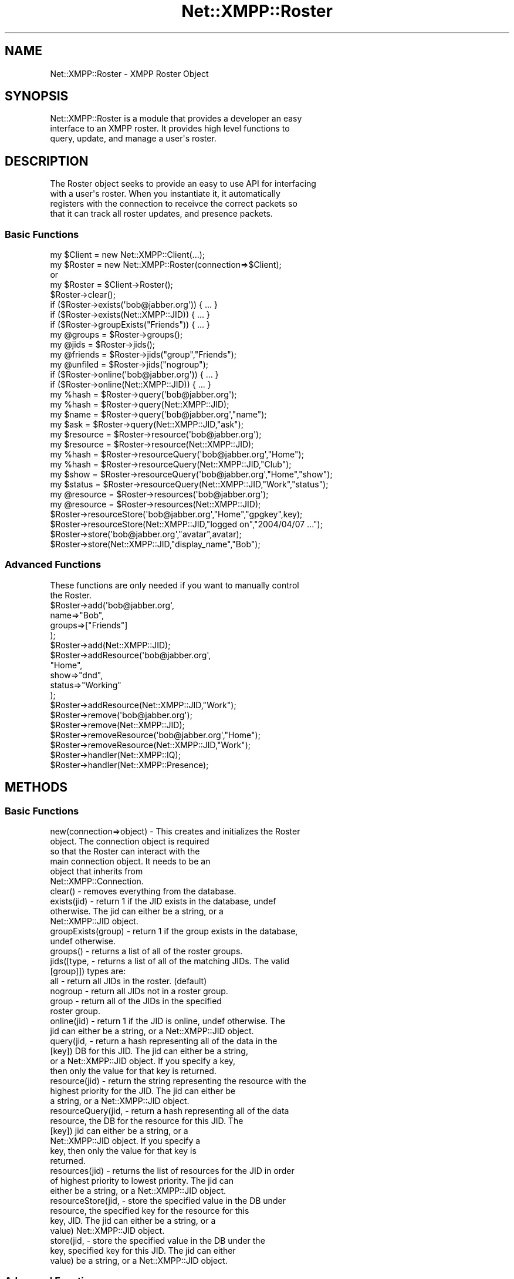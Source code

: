 .\" Automatically generated by Pod::Man 2.23 (Pod::Simple 3.14)
.\"
.\" Standard preamble:
.\" ========================================================================
.de Sp \" Vertical space (when we can't use .PP)
.if t .sp .5v
.if n .sp
..
.de Vb \" Begin verbatim text
.ft CW
.nf
.ne \\$1
..
.de Ve \" End verbatim text
.ft R
.fi
..
.\" Set up some character translations and predefined strings.  \*(-- will
.\" give an unbreakable dash, \*(PI will give pi, \*(L" will give a left
.\" double quote, and \*(R" will give a right double quote.  \*(C+ will
.\" give a nicer C++.  Capital omega is used to do unbreakable dashes and
.\" therefore won't be available.  \*(C` and \*(C' expand to `' in nroff,
.\" nothing in troff, for use with C<>.
.tr \(*W-
.ds C+ C\v'-.1v'\h'-1p'\s-2+\h'-1p'+\s0\v'.1v'\h'-1p'
.ie n \{\
.    ds -- \(*W-
.    ds PI pi
.    if (\n(.H=4u)&(1m=24u) .ds -- \(*W\h'-12u'\(*W\h'-12u'-\" diablo 10 pitch
.    if (\n(.H=4u)&(1m=20u) .ds -- \(*W\h'-12u'\(*W\h'-8u'-\"  diablo 12 pitch
.    ds L" ""
.    ds R" ""
.    ds C` ""
.    ds C' ""
'br\}
.el\{\
.    ds -- \|\(em\|
.    ds PI \(*p
.    ds L" ``
.    ds R" ''
'br\}
.\"
.\" Escape single quotes in literal strings from groff's Unicode transform.
.ie \n(.g .ds Aq \(aq
.el       .ds Aq '
.\"
.\" If the F register is turned on, we'll generate index entries on stderr for
.\" titles (.TH), headers (.SH), subsections (.SS), items (.Ip), and index
.\" entries marked with X<> in POD.  Of course, you'll have to process the
.\" output yourself in some meaningful fashion.
.ie \nF \{\
.    de IX
.    tm Index:\\$1\t\\n%\t"\\$2"
..
.    nr % 0
.    rr F
.\}
.el \{\
.    de IX
..
.\}
.\"
.\" Accent mark definitions (@(#)ms.acc 1.5 88/02/08 SMI; from UCB 4.2).
.\" Fear.  Run.  Save yourself.  No user-serviceable parts.
.    \" fudge factors for nroff and troff
.if n \{\
.    ds #H 0
.    ds #V .8m
.    ds #F .3m
.    ds #[ \f1
.    ds #] \fP
.\}
.if t \{\
.    ds #H ((1u-(\\\\n(.fu%2u))*.13m)
.    ds #V .6m
.    ds #F 0
.    ds #[ \&
.    ds #] \&
.\}
.    \" simple accents for nroff and troff
.if n \{\
.    ds ' \&
.    ds ` \&
.    ds ^ \&
.    ds , \&
.    ds ~ ~
.    ds /
.\}
.if t \{\
.    ds ' \\k:\h'-(\\n(.wu*8/10-\*(#H)'\'\h"|\\n:u"
.    ds ` \\k:\h'-(\\n(.wu*8/10-\*(#H)'\`\h'|\\n:u'
.    ds ^ \\k:\h'-(\\n(.wu*10/11-\*(#H)'^\h'|\\n:u'
.    ds , \\k:\h'-(\\n(.wu*8/10)',\h'|\\n:u'
.    ds ~ \\k:\h'-(\\n(.wu-\*(#H-.1m)'~\h'|\\n:u'
.    ds / \\k:\h'-(\\n(.wu*8/10-\*(#H)'\z\(sl\h'|\\n:u'
.\}
.    \" troff and (daisy-wheel) nroff accents
.ds : \\k:\h'-(\\n(.wu*8/10-\*(#H+.1m+\*(#F)'\v'-\*(#V'\z.\h'.2m+\*(#F'.\h'|\\n:u'\v'\*(#V'
.ds 8 \h'\*(#H'\(*b\h'-\*(#H'
.ds o \\k:\h'-(\\n(.wu+\w'\(de'u-\*(#H)/2u'\v'-.3n'\*(#[\z\(de\v'.3n'\h'|\\n:u'\*(#]
.ds d- \h'\*(#H'\(pd\h'-\w'~'u'\v'-.25m'\f2\(hy\fP\v'.25m'\h'-\*(#H'
.ds D- D\\k:\h'-\w'D'u'\v'-.11m'\z\(hy\v'.11m'\h'|\\n:u'
.ds th \*(#[\v'.3m'\s+1I\s-1\v'-.3m'\h'-(\w'I'u*2/3)'\s-1o\s+1\*(#]
.ds Th \*(#[\s+2I\s-2\h'-\w'I'u*3/5'\v'-.3m'o\v'.3m'\*(#]
.ds ae a\h'-(\w'a'u*4/10)'e
.ds Ae A\h'-(\w'A'u*4/10)'E
.    \" corrections for vroff
.if v .ds ~ \\k:\h'-(\\n(.wu*9/10-\*(#H)'\s-2\u~\d\s+2\h'|\\n:u'
.if v .ds ^ \\k:\h'-(\\n(.wu*10/11-\*(#H)'\v'-.4m'^\v'.4m'\h'|\\n:u'
.    \" for low resolution devices (crt and lpr)
.if \n(.H>23 .if \n(.V>19 \
\{\
.    ds : e
.    ds 8 ss
.    ds o a
.    ds d- d\h'-1'\(ga
.    ds D- D\h'-1'\(hy
.    ds th \o'bp'
.    ds Th \o'LP'
.    ds ae ae
.    ds Ae AE
.\}
.rm #[ #] #H #V #F C
.\" ========================================================================
.\"
.IX Title "Net::XMPP::Roster 3"
.TH Net::XMPP::Roster 3 "2011-04-14" "perl v5.12.3" "User Contributed Perl Documentation"
.\" For nroff, turn off justification.  Always turn off hyphenation; it makes
.\" way too many mistakes in technical documents.
.if n .ad l
.nh
.SH "NAME"
Net::XMPP::Roster \- XMPP Roster Object
.SH "SYNOPSIS"
.IX Header "SYNOPSIS"
.Vb 3
\&  Net::XMPP::Roster is a module that provides a developer an easy
\&  interface to an XMPP roster.  It provides high level functions to
\&  query, update, and manage a user\*(Aqs roster.
.Ve
.SH "DESCRIPTION"
.IX Header "DESCRIPTION"
.Vb 4
\&  The Roster object seeks to provide an easy to use API for interfacing
\&  with a user\*(Aqs roster.  When you instantiate it, it automatically
\&  registers with the connection to receivce the correct packets so
\&  that it can track all roster updates, and presence packets.
.Ve
.SS "Basic Functions"
.IX Subsection "Basic Functions"
.Vb 1
\&  my $Client = new Net::XMPP::Client(...);
\&
\&  my $Roster = new Net::XMPP::Roster(connection=>$Client);
\&    or
\&  my $Roster = $Client\->Roster();
\&
\&  $Roster\->clear();
\&
\&  if ($Roster\->exists(\*(Aqbob@jabber.org\*(Aq)) { ... }
\&  if ($Roster\->exists(Net::XMPP::JID)) { ... }
\&
\&  if ($Roster\->groupExists("Friends")) { ... }
\&
\&  my @groups = $Roster\->groups();
\&
\&  my @jids    = $Roster\->jids();
\&  my @friends = $Roster\->jids("group","Friends");
\&  my @unfiled = $Roster\->jids("nogroup");
\&
\&  if ($Roster\->online(\*(Aqbob@jabber.org\*(Aq)) { ... }
\&  if ($Roster\->online(Net::XMPP::JID)) { ... }
\&
\&  my %hash = $Roster\->query(\*(Aqbob@jabber.org\*(Aq);
\&  my %hash = $Roster\->query(Net::XMPP::JID);
\&
\&  my $name = $Roster\->query(\*(Aqbob@jabber.org\*(Aq,"name");
\&  my $ask  = $Roster\->query(Net::XMPP::JID,"ask");
\&
\&  my $resource = $Roster\->resource(\*(Aqbob@jabber.org\*(Aq);
\&  my $resource = $Roster\->resource(Net::XMPP::JID);
\&
\&  my %hash = $Roster\->resourceQuery(\*(Aqbob@jabber.org\*(Aq,"Home");
\&  my %hash = $Roster\->resourceQuery(Net::XMPP::JID,"Club");
\&
\&  my $show   = $Roster\->resourceQuery(\*(Aqbob@jabber.org\*(Aq,"Home","show");
\&  my $status = $Roster\->resourceQuery(Net::XMPP::JID,"Work","status");
\&
\&  my @resource = $Roster\->resources(\*(Aqbob@jabber.org\*(Aq);
\&  my @resource = $Roster\->resources(Net::XMPP::JID);
\&
\&  $Roster\->resourceStore(\*(Aqbob@jabber.org\*(Aq,"Home","gpgkey",key);
\&  $Roster\->resourceStore(Net::XMPP::JID,"logged on","2004/04/07 ...");
\&
\&  $Roster\->store(\*(Aqbob@jabber.org\*(Aq,"avatar",avatar);
\&  $Roster\->store(Net::XMPP::JID,"display_name","Bob");
.Ve
.SS "Advanced Functions"
.IX Subsection "Advanced Functions"
.Vb 2
\&  These functions are only needed if you want to manually control
\&  the Roster.
\&
\&  $Roster\->add(\*(Aqbob@jabber.org\*(Aq,
\&               name=>"Bob",
\&               groups=>["Friends"]
\&              );
\&  $Roster\->add(Net::XMPP::JID);
\&
\&  $Roster\->addResource(\*(Aqbob@jabber.org\*(Aq,
\&                       "Home",
\&                       show=>"dnd",
\&                       status=>"Working"
\&                      );
\&  $Roster\->addResource(Net::XMPP::JID,"Work");
\&
\&  $Roster\->remove(\*(Aqbob@jabber.org\*(Aq);
\&  $Roster\->remove(Net::XMPP::JID);
\&
\&  $Roster\->removeResource(\*(Aqbob@jabber.org\*(Aq,"Home");
\&  $Roster\->removeResource(Net::XMPP::JID,"Work");
\&
\&  $Roster\->handler(Net::XMPP::IQ);
\&  $Roster\->handler(Net::XMPP::Presence);
.Ve
.SH "METHODS"
.IX Header "METHODS"
.SS "Basic Functions"
.IX Subsection "Basic Functions"
.Vb 6
\&  new(connection=>object) \- This creates and initializes the Roster
\&                            object.  The connection object is required
\&                            so that the Roster can interact with the
\&                            main connection object.  It needs to be an
\&                            object that inherits from
\&                            Net::XMPP::Connection.
\&
\&  clear() \- removes everything from the database.
\&
\&  exists(jid) \- return 1 if the JID exists in the database, undef
\&                otherwise.  The jid can either be a string, or a
\&                Net::XMPP::JID object.
\&
\&  groupExists(group) \- return 1 if the group exists in the database,
\&                       undef otherwise.
\&
\&  groups() \- returns a list of all of the roster groups.
\&
\&  jids([type,    \- returns a list of all of the matching JIDs.  The valid
\&       [group]])   types are:
\&
\&                    all     \- return all JIDs in the roster. (default)
\&                    nogroup \- return all JIDs not in a roster group.
\&                    group   \- return all of the JIDs in the specified
\&                              roster group.
\&
\&  online(jid) \- return 1 if the JID is online, undef otherwise.  The
\&                jid can either be a string, or a Net::XMPP::JID object.
\&
\&  query(jid,   \- return a hash representing all of the data in the
\&        [key])   DB for this JID.  The jid can either be a string,
\&                 or a Net::XMPP::JID object.  If you specify a key,
\&                 then only the value for that key is returned.
\&
\&  resource(jid) \- return the string representing the resource with the
\&                  highest priority for the JID.  The jid can either be
\&                  a string, or a Net::XMPP::JID object.
\&
\&  resourceQuery(jid,      \- return a hash representing all of the data
\&                resource,   the DB for the resource for this JID.  The
\&                [key])      jid can either be a string, or a
\&                            Net::XMPP::JID object.  If you specify a
\&                            key, then only the value for that key is
\&                            returned.
\&
\&  resources(jid) \- returns the list of resources for the JID in order
\&                   of highest priority to lowest priority.  The jid can
\&                   either be a string, or a Net::XMPP::JID object.
\&
\&  resourceStore(jid,      \- store the specified value in the DB under
\&                resource,   the specified key for the resource for this
\&                key,        JID.  The jid can either be a string, or a
\&                value)      Net::XMPP::JID object.
\&
\&  store(jid,      \- store the specified value in the DB under the
\&        key,        specified key for this JID.  The jid can either
\&        value)      be a string, or a Net::XMPP::JID object.
.Ve
.SS "Advanced Functions"
.IX Subsection "Advanced Functions"
add(jid,                 \- Manually adds the \s-1JID\s0 to the Roster with the
    ask=>string,           specified roster item settings.  This does not
    groups=>arrayref       handle subscribing to other users, only
    name=>string,          manipulating the Roster object.  The jid
    subscription=>string)  can either be a string or a Net::XMPP::JID.
.PP
addResource(jid,            \- Manually add the resource to the \s-1JID\s0 in the
            resource,         Roster with the specified presence settings.
            priority=>int,    This does not handle subscribing to other
            show=>string,     users, only manipulating the Roster object.
            status=>string)   The jid can either be a string or a
                              Net::XMPP::JID.
.PP
remove(jid) \- Removes all reference to the \s-1JID\s0 from the Roster object.
              The jid can either be a string or a Net::XMPP::JID.
.PP
removeResource(jid,      \- Removes the resource from the jid in the
               resource)   Roster object.  The jid can either be a string
                           or a Net::XMPP::JID.
.PP
handler(packet) \- Take either a Net::XMPP::IQ or Net::XMPP::Presence
                  packet and parse them according to the rules of the
                  Roster object.  Note, that it will only waste \s-1CPU\s0 time
                  if you pass in IQs or Presences that are not roster
                  related.
.SH "AUTHOR"
.IX Header "AUTHOR"
Ryan Eatmon
.SH "COPYRIGHT"
.IX Header "COPYRIGHT"
This module is free software, you can redistribute it and/or modify it
under the \s-1LGPL\s0.
